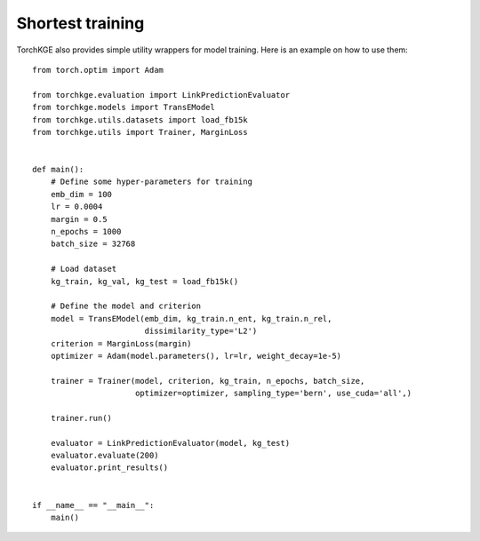 =================
Shortest training
=================

TorchKGE also provides simple utility wrappers for model training. Here is an example on how to use them::

    from torch.optim import Adam

    from torchkge.evaluation import LinkPredictionEvaluator
    from torchkge.models import TransEModel
    from torchkge.utils.datasets import load_fb15k
    from torchkge.utils import Trainer, MarginLoss


    def main():
        # Define some hyper-parameters for training
        emb_dim = 100
        lr = 0.0004
        margin = 0.5
        n_epochs = 1000
        batch_size = 32768

        # Load dataset
        kg_train, kg_val, kg_test = load_fb15k()

        # Define the model and criterion
        model = TransEModel(emb_dim, kg_train.n_ent, kg_train.n_rel,
                            dissimilarity_type='L2')
        criterion = MarginLoss(margin)
        optimizer = Adam(model.parameters(), lr=lr, weight_decay=1e-5)

        trainer = Trainer(model, criterion, kg_train, n_epochs, batch_size,
                          optimizer=optimizer, sampling_type='bern', use_cuda='all',)

        trainer.run()

        evaluator = LinkPredictionEvaluator(model, kg_test)
        evaluator.evaluate(200)
        evaluator.print_results()


    if __name__ == "__main__":
        main()

